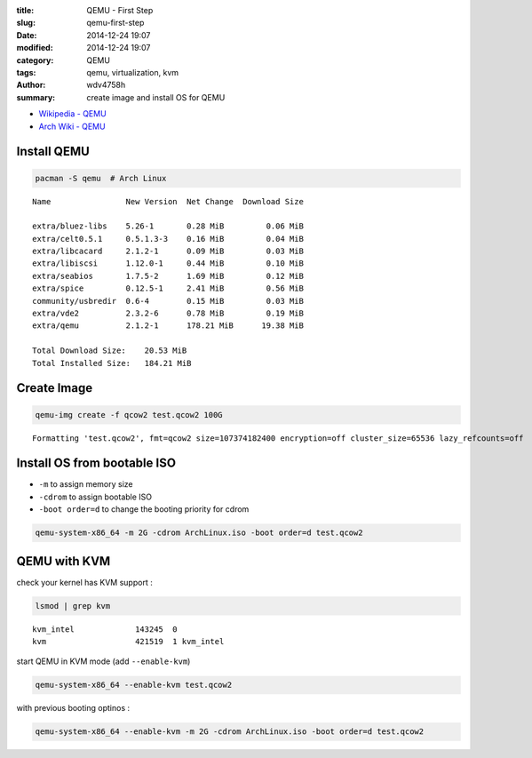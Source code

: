 :title: QEMU - First Step
:slug: qemu-first-step
:date: 2014-12-24 19:07
:modified: 2014-12-24 19:07
:category: QEMU
:tags: qemu, virtualization, kvm
:author: wdv4758h
:summary: create image and install OS for QEMU

- `Wikipedia - QEMU <https://en.wikibooks.org/wiki/QEMU>`_
- `Arch Wiki - QEMU <https://wiki.archlinux.org/index.php/QEMU>`_

Install QEMU
========================================

.. code-block:: sh

    pacman -S qemu  # Arch Linux

::

    Name                New Version  Net Change  Download Size

    extra/bluez-libs    5.26-1       0.28 MiB         0.06 MiB
    extra/celt0.5.1     0.5.1.3-3    0.16 MiB         0.04 MiB
    extra/libcacard     2.1.2-1      0.09 MiB         0.03 MiB
    extra/libiscsi      1.12.0-1     0.44 MiB         0.10 MiB
    extra/seabios       1.7.5-2      1.69 MiB         0.12 MiB
    extra/spice         0.12.5-1     2.41 MiB         0.56 MiB
    community/usbredir  0.6-4        0.15 MiB         0.03 MiB
    extra/vde2          2.3.2-6      0.78 MiB         0.19 MiB
    extra/qemu          2.1.2-1      178.21 MiB      19.38 MiB

    Total Download Size:    20.53 MiB
    Total Installed Size:   184.21 MiB

Create Image
========================================

.. code-block:: sh

    qemu-img create -f qcow2 test.qcow2 100G

::

    Formatting 'test.qcow2', fmt=qcow2 size=107374182400 encryption=off cluster_size=65536 lazy_refcounts=off

Install OS from bootable ISO
========================================

* ``-m`` to assign memory size
* ``-cdrom`` to assign bootable ISO
* ``-boot order=d`` to change the booting priority for cdrom

.. code-block:: sh

    qemu-system-x86_64 -m 2G -cdrom ArchLinux.iso -boot order=d test.qcow2

QEMU with KVM
========================================

check your kernel has KVM support :

.. code-block:: sh

    lsmod | grep kvm

::

    kvm_intel             143245  0
    kvm                   421519  1 kvm_intel

start QEMU in KVM mode (add ``--enable-kvm``)

.. code-block:: sh

    qemu-system-x86_64 --enable-kvm test.qcow2

with previous booting optinos :

.. code-block:: sh

    qemu-system-x86_64 --enable-kvm -m 2G -cdrom ArchLinux.iso -boot order=d test.qcow2
